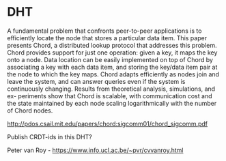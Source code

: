 * DHT
  A fundamental problem that confronts peer-to-peer applications is to
  efficiently locate the node that stores a particular data item. This
  paper presents Chord, a distributed lookup protocol that addresses
  this problem. Chord provides support for just one operation: given a
  key, it maps the key onto a node. Data location can be easily
  implemented on top of Chord by associating a key with each data
  item, and storing the key/data item pair at the node to which the
  key maps. Chord adapts efficiently as nodes join and leave the
  system, and can answer queries even if the system is continuously
  changing. Results from theoretical analysis, simulations, and ex-
  periments show that Chord is scalable, with communication cost and
  the state maintained by each node scaling logarithmically with the
  number of Chord nodes.

  http://pdos.csail.mit.edu/papers/chord:sigcomm01/chord_sigcomm.pdf

  Publish CRDT-ids in this DHT?

  Peter van Roy - https://www.info.ucl.ac.be/~pvr/cvvanroy.html
